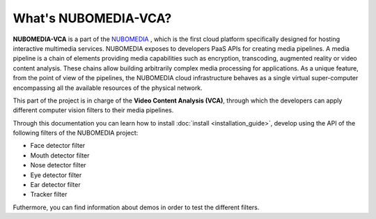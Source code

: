 .. _What_is_nubomedia-vca:

%%%%%%%%%%%%%%%%%%%%%
What's NUBOMEDIA-VCA?
%%%%%%%%%%%%%%%%%%%%%

.. image:: images/cv.jpg
   :alt:    Creating vca filtrs for Nubomedia Project
   :align:  center
   :width:   240

**NUBOMEDIA-VCA** is a part of the `NUBOMEDIA <http://www.nubomedia.eu>`__ ,
which is the first cloud platform specifically designed for hosting interactive
multimedia services. NUBOMEDIA exposes to developers PaaS APIs for creating
media pipelines. A media pipeline is a  chain of elements providing media
capabilities such as encryption, transcoding, augmented reality or video
content analysis. These chains allow building arbitrarily complex media
processing for applications. As a unique feature, from the point of view of the
pipelines, the NUBOMEDIA cloud infrastructure behaves as a single virtual
super-computer encompassing all the available resources of the physical network.

This part of the project is in charge of the **Video Content Analysis (VCA)**,
through which the developers can apply different computer vision filters to
their media pipelines.

Through this documentation you can learn how to install
:doc:`install <installation_guide>`, develop using the API of the following
filters of the NUBOMEDIA project:

- Face detector filter
- Mouth detector filter
- Nose detector filter
- Eye detector filter
- Ear detector filter
- Tracker filter

Futhermore, you can find information about demos in order to test the different
filters.

